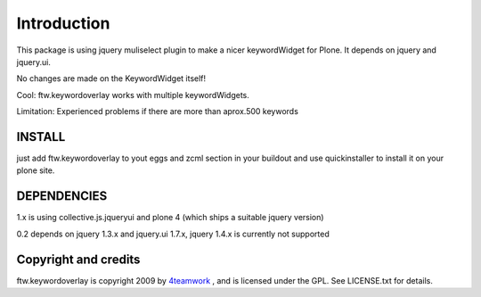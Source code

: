 Introduction
============

This package is using jquery muliselect plugin to make a nicer 
keywordWidget for Plone. It depends on jquery and jquery.ui. 

No changes are made on the KeywordWidget itself!

Cool:
ftw.keywordoverlay works with multiple keywordWidgets. 


Limitation:
Experienced problems if there are more than aprox.500 keywords 


INSTALL
-------
just add ftw.keywordoverlay to yout eggs and zcml section in your buildout
and use quickinstaller to install it on your plone site. 


DEPENDENCIES
------------

1.x is using collective.js.jqueryui and plone 4 (which ships a suitable jquery version)


0.2 depends on jquery 1.3.x and jquery.ui 1.7.x, jquery 1.4.x is currently
not supported 



Copyright and credits
----------------------

ftw.keywordoverlay is copyright 2009 by 4teamwork_ , and is licensed under the GPL. See LICENSE.txt for details.

.. _4teamwork: http://www.4teamwork.ch/ 
